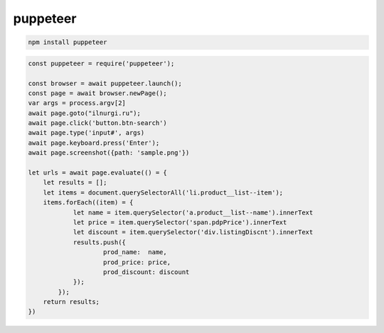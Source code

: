 .. title:: js puppeteer

.. meta::
    :description:
        Описание js модуля puppeteer.
    :keywords:
        js puppeteer

puppeteer
=========

.. code-block:: sh

    npm install puppeteer


.. code-block:: js

    const puppeteer = require('puppeteer');

    const browser = await puppeteer.launch();
    const page = await browser.newPage();
    var args = process.argv[2]
    await page.goto("ilnurgi.ru");
    await page.click('button.btn-search')
    await page.type('input#', args)
    await page.keyboard.press('Enter');
    await page.screenshot({path: 'sample.png'})

    let urls = await page.evaluate(() = {
        let results = [];
        let items = document.querySelectorAll('li.product__list--item');
        items.forEach((item) = {
                let name = item.querySelector('a.product__list--name').innerText
                let price = item.querySelector('span.pdpPrice').innerText
                let discount = item.querySelector('div.listingDiscnt').innerText
                results.push({
                        prod_name:  name,
                        prod_price: price,
                        prod_discount: discount
                });
            });
        return results;
    })
